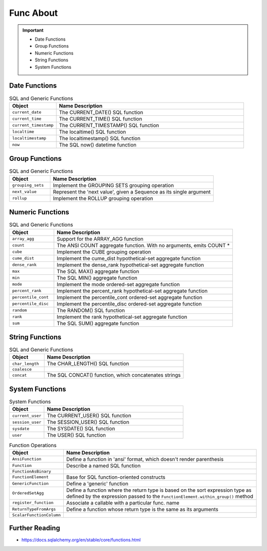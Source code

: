 Func About
==========

.. important::

    * Date Functions
    * Group Functions
    * Numeric Functions
    * String Functions
    * System Functions


Date Functions
--------------
.. csv-table:: SQL and Generic Functions
    :widths: 20,80
    :header: "Object", "Name Description"

    "``current_date``",          "The CURRENT_DATE() SQL function"
    "``current_time``",          "The CURRENT_TIME() SQL function"
    "``current_timestamp``",     "The CURRENT_TIMESTAMP() SQL function"
    "``localtime``",             "The localtime() SQL function"
    "``localtimestamp``",        "The localtimestamp() SQL function"
    "``now``",                   "The SQL now() datetime function"


Group Functions
---------------
.. csv-table:: SQL and Generic Functions
    :widths: 20,80
    :header: "Object", "Name Description"

    "``grouping_sets``",         "Implement the GROUPING SETS grouping operation"
    "``next_value``",            "Represent the 'next value', given a Sequence as its single argument"
    "``rollup``",                "Implement the ROLLUP grouping operation"


Numeric Functions
-----------------
.. csv-table:: SQL and Generic Functions
    :widths: 20,80
    :header: "Object", "Name Description"

    "``array_agg``",             "Support for the ARRAY_AGG function"
    "``count``",                 "The ANSI COUNT aggregate function. With no arguments, emits COUNT *"
    "``cube``",                  "Implement the CUBE grouping operation"
    "``cume_dist``",             "Implement the cume_dist hypothetical-set aggregate function"
    "``dense_rank``",            "Implement the dense_rank hypothetical-set aggregate function"
    "``max``",                   "The SQL MAX() aggregate function"
    "``min``",                   "The SQL MIN() aggregate function"
    "``mode``",                  "Implement the mode ordered-set aggregate function"
    "``percent_rank``",          "Implement the percent_rank hypothetical-set aggregate function"
    "``percentile_cont``",       "Implement the percentile_cont ordered-set aggregate function"
    "``percentile_disc``",       "Implement the percentile_disc ordered-set aggregate function"
    "``random``",                "The RANDOM() SQL function"
    "``rank``",                  "Implement the rank hypothetical-set aggregate function"
    "``sum``",                   "The SQL SUM() aggregate function"


String Functions
----------------
.. csv-table:: SQL and Generic Functions
    :widths: 20,80
    :header: "Object", "Name Description"

    "``char_length``",           "The CHAR_LENGTH() SQL function"
    "``coalesce``",              ""
    "``concat``",                "The SQL CONCAT() function, which concatenates strings"


System Functions
----------------
.. csv-table:: System Functions
    :widths: 20,80
    :header: "Object", "Name Description"

    "``current_user``",          "The CURRENT_USER() SQL function"
    "``session_user``",          "The SESSION_USER() SQL function"
    "``sysdate``",               "The SYSDATE() SQL function"
    "``user``",                  "The USER() SQL function"

.. csv-table:: Function Operations
    :widths: 20,80
    :header: "Object", "Name Description"

    "``AnsiFunction``",          "Define a function in 'ansi' format, which doesn't render parenthesis"
    "``Function``",              "Describe a named SQL function"
    "``FunctionAsBinary``",      ""
    "``FunctionElement``",       "Base for SQL function-oriented constructs"
    "``GenericFunction``",       "Define a 'generic' function"
    "``OrderedSetAgg``",         "Define a function where the return type is based on the sort expression type as defined by the expression passed to the ``FunctionElement.within_group()`` method"
    "``register_function``",     "Associate a callable with a particular func. name"
    "``ReturnTypeFromArgs``",    "Define a function whose return type is the same as its arguments"
    "``ScalarFunctionColumn``",  ""


Further Reading
---------------
* https://docs.sqlalchemy.org/en/stable/core/functions.html
